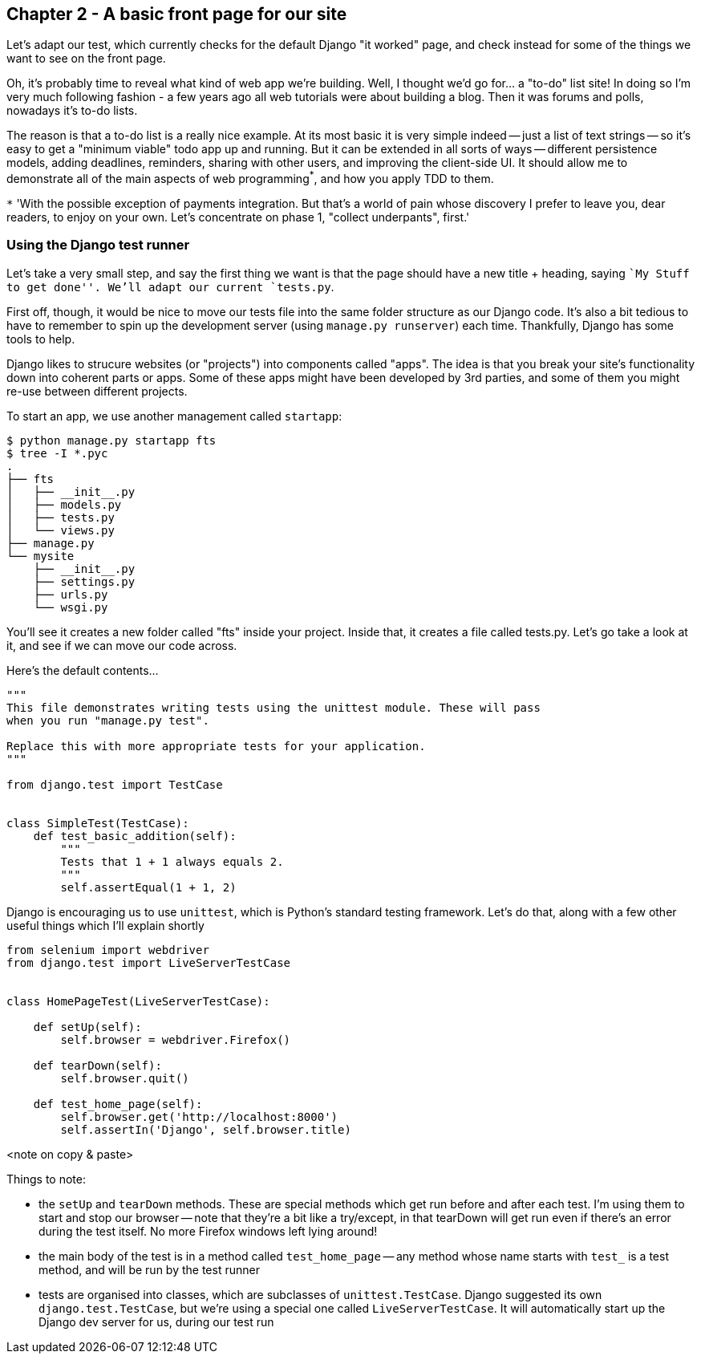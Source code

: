 Chapter 2 - A basic front page for our site
-------------------------------------------

Let's adapt our test, which currently checks for the default Django "it worked"
page, and check instead for some of the things we want to see on the front
page.

Oh, it's probably time to reveal what kind of web app we're building. Well, I
thought we'd go for... a "to-do" list site!  In doing so I'm very much
following fashion - a few years ago all web tutorials were about building a
blog.  Then it was forums and polls, nowadays it's to-do lists.

The reason is that a to-do list is a really nice example. At its most basic
it is very simple indeed -- just a list of text strings -- so it's easy to
get a "minimum viable" todo app up and running.  But it can be extended in all
sorts of ways -- different persistence models, adding deadlines, reminders,
sharing with other users, and improving the client-side UI. It should allow
me to demonstrate all of the main aspects of web programming^*^, and how you apply
TDD to them.

`*` 'With the possible exception of payments integration.  But that's a world
of pain whose discovery I prefer to leave you, dear readers, to enjoy on your
own.  Let's concentrate on phase 1, "collect underpants", first.'


Using the Django test runner
~~~~~~~~~~~~~~~~~~~~~~~~~~~~

Let's take a very small step, and say the first thing we want is that the page
should have a new title + heading, saying ``My Stuff to get done''.  We'll
adapt our current `tests.py`.

First off, though, it would be nice to move our tests file into the same folder
structure as our Django code.  It's also a bit tedious to have to remember to
spin up the development server (using `manage.py runserver`) each time.
Thankfully, Django has some tools to help.

Django likes to strucure websites (or "projects") into components called
"apps". The idea is that you break your site's functionality down into
coherent parts or apps. Some of these apps might have been developed by 3rd
parties, and some of them you might re-use between different projects.

To start an app, we use another management called `startapp`:

....
$ python manage.py startapp fts
$ tree -I *.pyc
.
├── fts
│   ├── __init__.py
│   ├── models.py
│   ├── tests.py
│   └── views.py
├── manage.py
└── mysite
    ├── __init__.py
    ├── settings.py
    ├── urls.py
    └── wsgi.py
....

You'll see it creates a new folder called "fts" inside your project.  Inside
that, it creates a file called tests.py.  Let's go take a look at it, and see
if we can move our code across.


Here's the default contents...


[source,python]
----
"""
This file demonstrates writing tests using the unittest module. These will pass
when you run "manage.py test".

Replace this with more appropriate tests for your application.
"""

from django.test import TestCase


class SimpleTest(TestCase):
    def test_basic_addition(self):
        """
        Tests that 1 + 1 always equals 2.
        """
        self.assertEqual(1 + 1, 2)
----

Django is encouraging us to use `unittest`, which is Python's standard testing
framework.  Let's do that, along with a few other useful things which I'll
explain shortly

[source,python]
----
from selenium import webdriver
from django.test import LiveServerTestCase


class HomePageTest(LiveServerTestCase):

    def setUp(self):
        self.browser = webdriver.Firefox()

    def tearDown(self):
        self.browser.quit()

    def test_home_page(self):
        self.browser.get('http://localhost:8000')
        self.assertIn('Django', self.browser.title)
----


<note on copy & paste>

Things to note:

* the `setUp` and `tearDown` methods.  These are special methods which get run
  before and after each test.  I'm using them to start and stop our browser --
  note that they're a bit like a try/except, in that tearDown will get run even
  if there's an error during the test itself.  No more Firefox windows left
  lying around!

* the main body of the test is in a method called `test_home_page` -- any method
  whose name starts with `test_` is a test method, and will be run by the test
  runner

* tests are organised into classes, which are subclasses of `unittest.TestCase`.
  Django suggested its own `django.test.TestCase`, but we're using a special
  one called `LiveServerTestCase`.  It will automatically start up the Django
  dev server for us, during our test run

